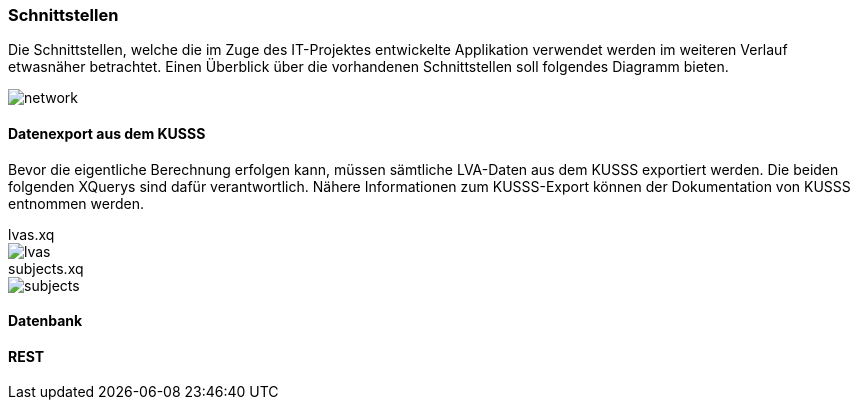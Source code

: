 === Schnittstellen ===

Die Schnittstellen, welche die im Zuge des IT-Projektes entwickelte Applikation verwendet werden im weiteren Verlauf
etwasnäher betrachtet.
Einen Überblick über die vorhandenen Schnittstellen soll folgendes Diagramm bieten.

image::network.png[]

==== Datenexport aus dem KUSSS ====

Bevor die eigentliche Berechnung erfolgen kann, müssen sämtliche LVA-Daten aus dem KUSSS exportiert werden.
Die beiden folgenden XQuerys sind dafür verantwortlich. Nähere Informationen zum KUSSS-Export können der Dokumentation
von KUSSS entnommen werden.

//include::src/main/resources/xquery/lvas.xq[]
.lvas.xq
****
image::lvas.png[]
****

.subjects.xq
****
image::subjects.png[]
****

==== Datenbank ====

==== REST ====

